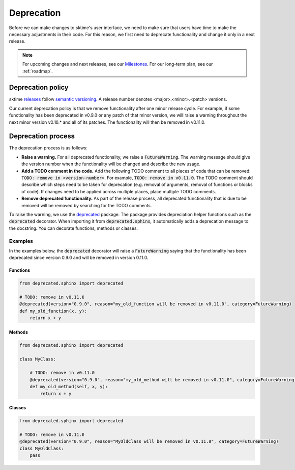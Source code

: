 .. _developer_guide_deprecation:

===========
Deprecation
===========

Before we can make changes to sktime's user interface, we need to make sure that users have time to make the necessary adjustments in their code.
For this reason, we first need to deprecate functionality and change it only in a next release.

.. note::

    For upcoming changes and next releases, see our `Milestones <https://github.com/alan-turing-institute/sktime/milestones?direction=asc&sort=due_date&state=open>`_.
    For our long-term plan, see our :ref:`roadmap`.

Deprecation policy
==================

sktime `releases <https://github.com/alan-turing-institute/sktime/releases>`_ follow `semantic versioning <https://semver.org>`_.
A release number denotes <major>.<minor>.<patch> versions.

Our current deprecation policy is that we remove functionality after one minor release cycle.
For example, if some functionality has been deprecated in v0.9.0 or any patch of that minor version, we will raise a warning throughout the next minor version v0.10.* and all of its patches.
The functionality will then be removed in v0.11.0.

Deprecation process
===================

The deprecation process is as follows:

* **Raise a warning.** For all deprecated functionality, we raise a :code:`FutureWarning`. The warning message should give the version number when the functionality will be changed and describe the new usage.
* **Add a TODO comment in the code.** Add the following TODO comment to all pieces of code that can be removed: :code:`TODO: remove in <version-number>`. For example, :code:`TODO: remove in v0.11.0`. The TODO comment should describe which steps need to be taken for deprecation (e.g. removal of arguments, removal of functions or blocks of code). If changes need to be applied across multiple places, place multiple TODO comments.
* **Remove deprecated functionality.** As part of the release process, all deprecated functionality that is due to be removed will be removed by searching for the TODO comments.


To raise the warning, we use the `deprecated <https://deprecated.readthedocs.io/en/latest/index.html>`_ package.
The package provides depreciation helper functions such as the :code:`deprecated` decorator.
When importing it from :code:`deprecated.sphinx`, it automatically adds a deprecation message to the docstring.
You can decorate functions, methods or classes.

Examples
--------

In the examples below, the :code:`deprecated` decorator will raise a :code:`FutureWarning` saying that the functionality has been deprecated since version 0.9.0 and will be removed in version 0.11.0.

Functions
~~~~~~~~~

.. code-block::

    from deprecated.sphinx import deprecated

    # TODO: remove in v0.11.0
    @deprecated(version="0.9.0", reason="my_old_function will be removed in v0.11.0", category=FutureWarning)
    def my_old_function(x, y):
        return x + y

Methods
~~~~~~~

.. code-block::

    from deprecated.sphinx import deprecated

    class MyClass:

        # TODO: remove in v0.11.0
        @deprecated(version="0.9.0", reason="my_old_method will be removed in v0.11.0", category=FutureWarning)
        def my_old_method(self, x, y):
            return x + y

Classes
~~~~~~~

.. code-block::

    from deprecated.sphinx import deprecated

    # TODO: remove in v0.11.0
    @deprecated(version="0.9.0", reason="MyOldClass will be removed in v0.11.0", category=FutureWarning)
    class MyOldClass:
        pass
